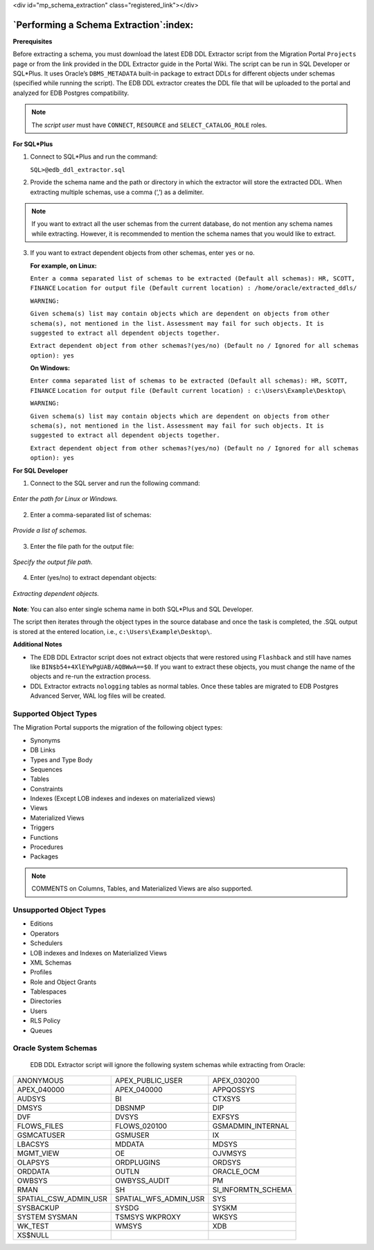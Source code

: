 .. raw:: html

<div id="mp_schema_extraction" class="registered_link"></div>


.. raw:: latex

    \newpage

***************************************
`Performing a Schema Extraction`:index:
***************************************

**Prerequisites**

Before extracting a schema, you must download the latest EDB DDL Extractor script from the Migration Portal ``Projects`` page or from the link provided in the DDL Extractor guide in the Portal Wiki.
The script can be run in SQL Developer or SQL*Plus. It uses Oracle’s ``DBMS_METADATA`` built-in package to extract DDLs for different objects under schemas (specified while running the script).
The EDB DDL extractor creates the DDL file that will be uploaded to the portal and analyzed for EDB Postgres compatibility.

.. Note:: The *script user* must have ``CONNECT``, ``RESOURCE`` and ``SELECT_CATALOG_ROLE`` roles.

**For SQL*Plus**

1. Connect to SQL*Plus and run the command:

   ``SQL>@edb_ddl_extractor.sql``

2. Provide the schema name and the path or directory in which the extractor
   will store the extracted DDL. When extracting multiple schemas, use a
   comma (‘,’) as a delimiter.

.. Note:: If you want to extract all the user schemas from the current database, do not mention any schema names while extracting. However, it is recommended to mention the schema names that you would like to extract.

3. If you want to extract dependent objects from other schemas, enter ``yes`` or ``no``.

   **For example, on Linux:**

   ``Enter a comma separated list of schemas to be extracted (Default all schemas): HR, SCOTT, FINANCE``
   ``Location for output file (Default current location) : /home/oracle/extracted_ddls/``

   ``WARNING:``

   ``Given schema(s) list may contain objects which are dependent on objects from other schema(s), not mentioned in the list.``
   ``Assessment may fail for such objects. It is suggested to extract all dependent objects together.``

   ``Extract dependent object from other schemas?(yes/no) (Default no / Ignored for all schemas option): yes``

   **On Windows:**

   ``Enter comma separated list of schemas to be extracted (Default all schemas): HR, SCOTT, FINANCE``
   ``Location for output file (Default current location) : c:\Users\Example\Desktop\``

   ``WARNING:``

   ``Given schema(s) list may contain objects which are dependent on objects from other schema(s), not mentioned in the list.``
   ``Assessment may fail for such objects. It is suggested to extract all dependent objects together.``

   ``Extract dependent object from other schemas?(yes/no) (Default no / Ignored for all schemas option): yes``


**For SQL Developer**

1. Connect to the SQL server and run the following command:

.. figure:: images/mp_schema_extraction_paths.png
      :alt: enter the path for linux or windows
      :align: center
      :scale: 45%

      *Enter the path for Linux or Windows.*

2. Enter a comma-separated list of schemas:

.. figure:: images/mp_schema_extraction_list.png
      :alt: migration portal image
      :align: center
      :scale: 45%

      *Provide a list of schemas.*

3. Enter the file path for the output file:

.. figure:: images/mp_schema_extraction_target.png
      :alt: specify the output file path
      :align: center
      :scale: 50%

      *Specify the output file path.*

4. Enter (yes/no) to extract dependant objects:

.. figure:: images/mp_schema_dependent_objects.png
      :alt: specify the output file path
      :align: center
      :scale: 45%

      *Extracting dependent objects.*

**Note**: You can also enter single schema name in both SQL*Plus and SQL Developer.

The script then iterates through the object types in the source database and once the task is completed, the .SQL output is stored at the entered location, i.e., ``c:\Users\Example\Desktop\``.

**Additional Notes**

- The EDB DDL Extractor script does not extract objects that were restored using ``Flashback`` and still have names like ``BIN$b54+4XlEYwPgUAB/AQBWwA==$0``. If you want to extract these objects, you must change the name of the objects and re-run the extraction process.


- DDL Extractor extracts ``nologging`` tables as normal tables. Once these tables are migrated to EDB Postgres Advanced Server, WAL log files will be created.


.. index:: supported object types
.. raw:: latex

    \newpage

.. index:: supported object types

Supported Object Types
----------------------

The Migration Portal supports the migration of the following object types:

-  Synonyms

-  DB Links

-  Types and Type Body

-  Sequences

-  Tables

-  Constraints

-  Indexes (Except LOB indexes and indexes on materialized views)

-  Views

-  Materialized Views

-  Triggers

-  Functions

-  Procedures

-  Packages

.. Note::  COMMENTS on Columns, Tables, and Materialized Views are also supported.


Unsupported Object Types
------------------------
- Editions

- Operators

- Schedulers

- LOB indexes and Indexes on Materialized Views

- XML Schemas

- Profiles

- Role and Object Grants

- Tablespaces

- Directories

- Users

- RLS Policy

- Queues

Oracle System Schemas
---------------------
     EDB DDL Extractor script will ignore the following system schemas while extracting from Oracle:

===================== ===================== ==================
ANONYMOUS             APEX_PUBLIC_USER      APEX_030200
APEX_040000           APEX_040000           APPQOSSYS
AUDSYS                BI                    CTXSYS
DMSYS                 DBSNMP                DIP
DVF                   DVSYS                 EXFSYS
FLOWS_FILES           FLOWS_020100          GSMADMIN_INTERNAL
GSMCATUSER            GSMUSER               IX
LBACSYS               MDDATA                MDSYS
MGMT_VIEW             OE                    OJVMSYS
OLAPSYS               ORDPLUGINS            ORDSYS
ORDDATA               OUTLN                 ORACLE_OCM
OWBSYS                OWBYSS_AUDIT          PM
RMAN                  SH                    SI_INFORMTN_SCHEMA
SPATIAL_CSW_ADMIN_USR SPATIAL_WFS_ADMIN_USR SYS
SYSBACKUP             SYSDG                 SYSKM
SYSTEM SYSMAN         TSMSYS WKPROXY        WKSYS
WK_TEST               WMSYS                 XDB
XS$NULL
===================== ===================== ==================

